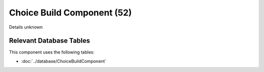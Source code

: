 Choice Build Component (52)
---------------------------

Details unknown

Relevant Database Tables
........................

This component uses the following tables:

* :doc:`../database/ChoiceBuildComponent`